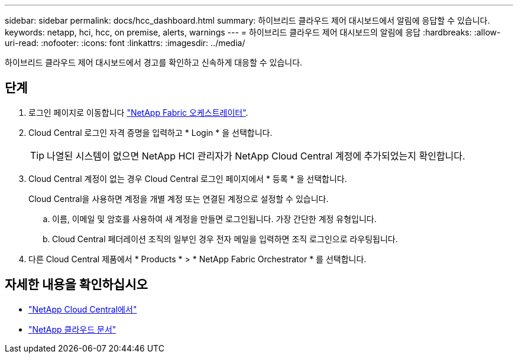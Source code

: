 ---
sidebar: sidebar 
permalink: docs/hcc_dashboard.html 
summary: 하이브리드 클라우드 제어 대시보드에서 알림에 응답할 수 있습니다. 
keywords: netapp, hci, hcc, on premise, alerts, warnings 
---
= 하이브리드 클라우드 제어 대시보드의 알림에 응답
:hardbreaks:
:allow-uri-read: 
:nofooter: 
:icons: font
:linkattrs: 
:imagesdir: ../media/


[role="lead"]
하이브리드 클라우드 제어 대시보드에서 경고를 확인하고 신속하게 대응할 수 있습니다.



== 단계

. 로그인 페이지로 이동합니다 https://fabric.netapp.io["NetApp Fabric 오케스트레이터"^].
. Cloud Central 로그인 자격 증명을 입력하고 * Login * 을 선택합니다.
+

TIP: 나열된 시스템이 없으면 NetApp HCI 관리자가 NetApp Cloud Central 계정에 추가되었는지 확인합니다.

. Cloud Central 계정이 없는 경우 Cloud Central 로그인 페이지에서 * 등록 * 을 선택합니다.
+
Cloud Central을 사용하면 계정을 개별 계정 또는 연결된 계정으로 설정할 수 있습니다.

+
.. 이름, 이메일 및 암호를 사용하여 새 계정을 만들면 로그인됩니다. 가장 간단한 계정 유형입니다.
.. Cloud Central 페더레이션 조직의 일부인 경우 전자 메일을 입력하면 조직 로그인으로 라우팅됩니다.


. 다른 Cloud Central 제품에서 * Products * > * NetApp Fabric Orchestrator * 를 선택합니다.


[discrete]
== 자세한 내용을 확인하십시오

* https://cloud.netapp.com/home["NetApp Cloud Central에서"^]
* https://docs.netapp.com/us-en/cloud/["NetApp 클라우드 문서"^]

